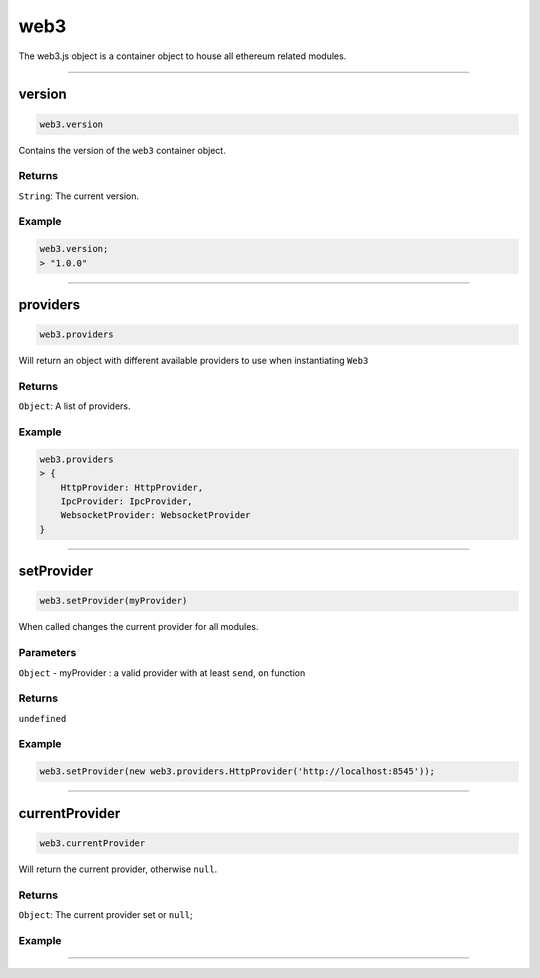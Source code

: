 ====
web3
====

The web3.js object is a container object to house all ethereum related modules.

------------------------------------------------------------------------------

version
============

.. code-block:: javascript

    web3.version

Contains the version of the ``web3`` container object.

-------
Returns
-------

``String``: The current version.

-------
Example
-------

.. code-block:: javascript

    web3.version;
    > "1.0.0"

------------------------------------------------------------------------------

providers
=====================

.. code-block:: javascript

    web3.providers

Will return an object with different available providers to use when instantiating ``Web3``


-------
Returns
-------

``Object``: A list of providers.

-------
Example
-------

.. code-block:: javascript

    web3.providers
    > {
        HttpProvider: HttpProvider,
        IpcProvider: IpcProvider,
        WebsocketProvider: WebsocketProvider
    }

------------------------------------------------------------------------------

setProvider
=====================

.. code-block:: javascript

    web3.setProvider(myProvider)

When called changes the current provider for all modules.

----------
Parameters
----------

``Object`` - myProvider : a valid provider with at least ``send``, ``on`` function

-------
Returns
-------

``undefined``

-------
Example
-------

.. code-block:: javascript

    web3.setProvider(new web3.providers.HttpProvider('http://localhost:8545'));


------------------------------------------------------------------------------

currentProvider
=====================

.. code-block:: javascript

    web3.currentProvider

Will return the current provider, otherwise ``null``.


-------
Returns
-------

``Object``: The current provider set or ``null``;

-------
Example
-------

.. code-block:: javascript
    if(!web3.currentProvider)
        web3.setProvider(new web3.providers.HttpProvider("http://localhost:8545"));

------------------------------------------------------------------------------
